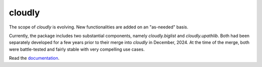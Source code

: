 cloudly
=======

The scope of `cloudly` is evolving. New functionalities are added on an "as-needed" basis.

Currently, the package includes two substantial components, namely `cloudly.biglist` and `cloudly.upathlib`.
Both had been separately developed for a few years prior to their merge into `cloudly` in December, 2024. 
At the time of the merge, both were battle-tested and fairly stable with very compelling use cases.

Read the `documentation <https://cloudly.readthedocs.io/en/latest/>`_.
